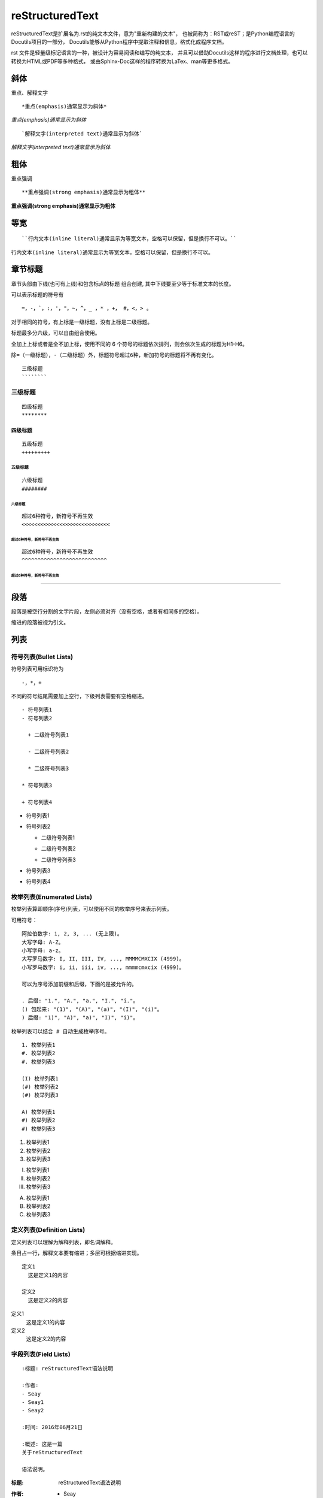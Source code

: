 reStructuredText
=================

reStructuredText是扩展名为.rst的纯文本文件，意为"重新构建的文本"，
也被简称为：RST或reST；是Python编程语言的Docutils项目的一部分，
Docutils能够从Python程序中提取注释和信息，格式化成程序文档。

rst 文件是轻量级标记语言的一种，被设计为容易阅读和编写的纯文本，
并且可以借助Docutils这样的程序进行文档处理，也可以转换为HTML或PDF等多种格式，
或由Sphinx-Doc这样的程序转换为LaTex、man等更多格式。

斜体
----

重点、解释文字

::

  *重点(emphasis)通常显示为斜体*


*重点(emphasis)通常显示为斜体*

::

  `解释文字(interpreted text)通常显示为斜体`

`解释文字(interpreted text)通常显示为斜体`


粗体
----

重点强调

::

  **重点强调(strong emphasis)通常显示为粗体**

**重点强调(strong emphasis)通常显示为粗体**

等宽
----

::

  ``行内文本(inline literal)通常显示为等宽文本，空格可以保留，但是换行不可以。``

``行内文本(inline literal)通常显示为等宽文本，空格可以保留，但是换行不可以。``


章节标题
--------

章节头部由下线(也可有上线)和包含标点的标题 组合创建, 其中下线要至少等于标准文本的长度。

可以表示标题的符号有 ::

  =，-，`，:，'，"，~，^，_ ，* ，+， #，<，> 。

对于相同的符号，有上标是一级标题，没有上标是二级标题。

标题最多分六级，可以自由组合使用。

全加上上标或者是全不加上标，使用不同的 6 个符号的标题依次排列，则会依次生成的标题为H1-H6。


``除=（一级标题），-（二级标题）外，标题符号超过6种，新加符号的标题将不再有变化。``


::

  三级标题
  ````````

三级标题
````````

::

  四级标题
  ********

四级标题
********

::

  五级标题
  +++++++++

五级标题
+++++++++

::

  六级标题
  ########

六级标题
########

::

  超过6种符号，新符号不再生效
  <<<<<<<<<<<<<<<<<<<<<<<<<<<<

超过6种符号，新符号不再生效
<<<<<<<<<<<<<<<<<<<<<<<<<<<<

::

  超过6种符号，新符号不再生效
  ^^^^^^^^^^^^^^^^^^^^^^^^^^^

超过6种符号，新符号不再生效
^^^^^^^^^^^^^^^^^^^^^^^^^^^

----

段落
-----

段落是被空行分割的文字片段，左侧必须对齐（没有空格，或者有相同多的空格）。

缩进的段落被视为引文。

列表
----

符号列表(Bullet Lists)
```````````````````````

符号列表可用标识符为 ::

  -，*，+

不同的符号结尾需要加上空行，下级列表需要有空格缩进。

::

  - 符号列表1
  - 符号列表2

    + 二级符号列表1

    - 二级符号列表2

    * 二级符号列表3

  * 符号列表3

  + 符号列表4

- 符号列表1
- 符号列表2

  + 二级符号列表1

  - 二级符号列表2

  * 二级符号列表3

* 符号列表3

+ 符号列表4


枚举列表(Enumerated Lists)
```````````````````````````

枚举列表算即顺序(序号)列表，可以使用不同的枚举序号来表示列表。

可用符号：

::

  阿拉伯数字: 1, 2, 3, ... (无上限)。
  大写字母: A-Z。
  小写字母: a-z。
  大写罗马数字: I, II, III, IV, ..., MMMMCMXCIX (4999)。
  小写罗马数字: i, ii, iii, iv, ..., mmmmcmxcix (4999)。

  可以为序号添加前缀和后缀，下面的是被允许的。

  . 后缀: "1.", "A.", "a.", "I.", "i."。
  () 包起来: "(1)", "(A)", "(a)", "(I)", "(i)"。
  ) 后缀: "1)", "A)", "a)", "I)", "i)"。

``枚举列表可以结合 # 自动生成枚举序号。``

::

  1. 枚举列表1
  #. 枚举列表2
  #. 枚举列表3

  (I) 枚举列表1
  (#) 枚举列表2
  (#) 枚举列表3

  A) 枚举列表1
  #) 枚举列表2
  #) 枚举列表3

1. 枚举列表1
#. 枚举列表2
#. 枚举列表3

(I) 枚举列表1
(#) 枚举列表2
(#) 枚举列表3

A) 枚举列表1
#) 枚举列表2
#) 枚举列表3

定义列表(Definition Lists)
```````````````````````````

定义列表可以理解为解释列表，即名词解释。

条目占一行，解释文本要有缩进；多层可根据缩进实现。

::

  定义1
    这是定义1的内容

  定义2
    这是定义2的内容

定义1
 这是定义1的内容

定义2
 这是定义2的内容

字段列表(Field Lists)
```````````````````````````

::

  :标题: reStructuredText语法说明

  :作者:
  - Seay
  - Seay1
  - Seay2

  :时间: 2016年06月21日

  :概述: 这是一篇
  关于reStructuredText

  语法说明。

:标题: reStructuredText语法说明

:作者:
 - Seay
 - Seay1
 - Seay2

:时间: 2016年06月21日

:概述: 这是一篇
 关于reStructuredText

 语法说明。

选项列表(Option Lists)
```````````````````````````

选项列表是一个类似两列的表格，左边是参数，右边是描述信息。当参数选项过长时，参数选项和描述信息各占一行。

选项与参数之间有一个空格，参数选项与描述信息之间至少有两个空格。

=============  ===================================================
  参数            描述
=============  ===================================================
-a              命令行选项"a"  
-b file         选项可以是一个参数和一段描述  
--long          选项可以是用双横线标记   
--input=file    双横线选项也可以接参数
/V              支持DOS/VMS的选项风格
=============  ===================================================

-a              命令行选项"a"  
-b file         选项可以是一个参数和一段描述  
--long          选项可以是用双横线标记   
--input=file    双横线选项也可以接参数
/V              支持DOS/VMS的选项风格

块
------------

文字块(Literal Blocks)
```````````````````````

文字块就是一段文字信息，在需要插入文本块的段落后面加上 ::，接着一个空行，然后就是文字块了。

::

  ::

    这是一段文字块
    同样也是文字块
    还是文字块

::

  这是一段文字块
  同样也是文字块
  还是文字块

行块(Line Blocks)
`````````````````

行块对于地址、诗句以及无装饰列表是非常有用的。行块是以 | 开头，每一个行块可以是多段文本。

``| 前后各有一个空格。``

::

  下面是行块内容：

   | 这是一段行块内容
   | 这同样也是行块内容
   | 还是行块内容

------------------------

下面是行块内容：

 | 这是一段行块内容
 | 这同样也是行块内容
  还是行块内容

块引用(Block Quotes)
````````````````````

块引用是通过缩进来实现的，引用块要在前面的段落基础上缩进。

通常引用结尾会加上出处(attribution)，出处的文字块开头是 --、--- 、—，后面加上出处信息。

块引用可以使用空的注释 .. 分隔上下的块引用。

注意在新的块和出处都要添加一个空行。

::

  下面是引用的内容：

    “真的猛士，敢于直面惨淡的人生，敢于正视淋漓的鲜血。”

    --- 鲁迅

    “人生的意志和劳动将创造奇迹般的奇迹。”

    — 涅克拉索


下面是引用的内容：

    “真的猛士，敢于直面惨淡的人生，敢于正视淋漓的鲜血。”

    --- 鲁迅
    
    “人生的意志和劳动将创造奇迹般的奇迹。”

    — 涅克拉索

文档测试块(Doctest Blocks)
``````````````````````````

文档测试块是交互式的Python会话，以 >>> 开始，一个空行结束。

::

  >>> print "This is a doctest block."
  This is a doctest block.

>>> print "This is a doctest block."
This is a doctest block.

表格
-------

网格表(Grid Tables)
````````````````````

网格表中使用的符号有::

  -，=，|，+。

\- 用来分隔行， = 用来分隔表头和表体行，| 用来分隔列，+ 用来表示行和列相交的节点。

::

  +------------+------------+-----------+
  | Header 1   | Header 2   | Header 3  |
  +============+============+===========+
  | body row 1 | column 2   | column 3  |
  +------------+------------+-----------+
  | body row 2 | Cells may span columns.|
  +------------+------------+-----------+
  | body row 3 | Cells may  | - Cells   |
  +------------+ span rows. | - contain |
  | body row 4 |            | - blocks. |
  +------------+------------+-----------+

+------------+------------+-----------+
| Header 1   | Header 2   | Header 3  |
+============+============+===========+
| body row 1 | column 2   | column 3  |
+------------+------------+-----------+
| body row 2 | Cells may span columns.|
+------------+------------+-----------+
| body row 3 | Cells may  | - Cells   |
+------------+ span rows. | - contain |
| body row 4 |            | - blocks. |
+------------+------------+-----------+

简单表(Simple Tables)
`````````````````````

简单表相对于网格表，少了 | 和 + 两个符号，只用 - 和 = 表示。
::

  =====  =====  ======
    Inputs     Output
  ------------  ------
    A      B    A or B
  =====  =====  ======
  False  False  False
  True   False  True
  False  True   True
  True   True   True
  =====  =====  ======

=====  =====  ======
   Inputs     Output
------------  ------
  A      B    A or B
=====  =====  ======
False  False  False
True   False  True
False  True   True
True   True   True
=====  =====  ======

分隔符
-------

分隔符就是一条水平的横线，是由 4 个 - 或者更多组成，需要添加换行。

::

  上面部分

  ------------

  下面部分

上面部分

------------

下面部分

超链接
------

自动超链接
````````````

reStructuredText会自动将网址生成超链接。

::

  https://github.com/SeayXu/

https://github.com/SeayXu/


外部超链接(External Hyperlink)
`````````````````````````````````

引用/参考(reference)，是简单的形式，只能是一个词语，引用的文字不能带有空格。

::

  这篇文章来自我的Github,请参考 reference_。

  .. _reference: https://github.com/SeayXu/

这篇文章来自我的Github,请参考 reference_。

.. _reference: https://github.com/SeayXu/

内部超链接|锚点(Internal Hyperlink)
```````````````````````````````````

::

  更多信息参考 引用文档_

  这里是其他内容

  .. _引用文档:

  这是引用部分的内容

更多信息参考 引用文档_

这里是其他内容

.. _引用文档:

这是引用部分的内容

匿名超链接(Anonymous hyperlink)
`````````````````````````````````
词组(短语)引用/参考(phrase reference)，引用的文字可以带有空格或者符号，需要使用反引号引起来。

::

  这篇文章参考的是：`Quick reStructuredText`__。

  .. __: http://docutils.sourceforge.net/docs/user/rst/quickref.html

这篇文章参考的是：`Quick reStructuredText`__。

.. __: http://docutils.sourceforge.net/docs/user/rst/quickref.html

间接超链接(Indirect Hyperlink)
`````````````````````````````````

间接超链接是基于匿名链接的基础上的，就是将匿名链接地址换成了外部引用名\_。

::

  SeayXu_ 是 `我的 GitHub 用户名`__。

  .. _SeayXu: https://github.com/SeayXu/

  __ SeayXu_

SeayXu_ 是 `我的 GitHub 用户名`__。

.. _SeayXu: https://github.com/SeayXu/

__ SeayXu_

隐式超链接(Implicit Hyperlink)
`````````````````````````````````

小节标题、脚注和引用参考会自动生成超链接地址，使用小节标题、脚注或引用参考名称作为超链接名称就可以生成隐式链接。

::

  第一节 介绍
  ***********

  其他内容...

  隐式链接到 `第一节 介绍`_，即可生成超链接。

第一节 介绍
***********

其他内容...

隐式链接到 `第一节 介绍`_，即可生成超链接。

替换引用(Substitution Reference)
````````````````````````````````

替换引用就是用定义的指令替换对应的文字或图片，和内置指令(inline directives)类似。

::

  这是 |logo| github的Logo，我的github用户名是:|name|。

  .. |logo| image:: https://help.github.com/assets/images/site/favicon.ico
  .. |name| replace:: SeayXu

这是 |logo| github的Logo，我的github用户名是:|name|。

.. |logo| image:: https://help.github.com/assets/images/site/favicon.ico
.. |name| replace:: SeayXu

脚注引用(Footnote Reference)
````````````````````````````

脚注引用，有这几个方式：有手工序号(标记序号123之类)、自动序号(填入#号会自动填充序号)、自动符号(填入*会自动生成符号)。

手工序号可以和#结合使用，会自动延续手工的序号。

# 表示的方法可以在后面加上一个名称，这个名称就会生成一个链接。

::

  脚注引用一 [1]_
  脚注引用二 [#]_
  脚注引用三 [#链接]_
  脚注引用四 [*]_
  脚注引用五 [*]_
  脚注引用六 [*]_

  .. [1] 脚注内容一
  .. [#] 脚注内容三
  .. [#链接] 脚注内容四 链接_
  .. [*] 脚注内容五
  .. [*] 脚注内容六
  .. [*] 脚注内容七

脚注引用一 [1]_
脚注引用二 [#]_
脚注引用三 [#链接]_
脚注引用四 [*]_
脚注引用五 [*]_
脚注引用六 [*]_

.. [1] 脚注内容一
.. [#] 脚注内容三
.. [#链接] 脚注内容四 链接_
.. [*] 脚注内容五
.. [*] 脚注内容六
.. [*] 脚注内容七

引用参考(Citation Reference)
````````````````````````````

引用参考与上面的脚注有点类似。

::

  引用参考的内容通常放在页面结尾处，比如 [One]_，[Two]_

  .. [One] 参考引用一
  .. [Two] 参考引用二

引用参考的内容通常放在页面结尾处，比如 [One]_，[Two]_

.. [One] 参考引用一
.. [Two] 参考引用二

注释(Comments)
```````````````
注释以 .. 开头，后面接注释内容即可，可以是多行内容，多行时每行开头要加一个空格。
::

  ..
  我是注释内容
  你们看不到我

..
 我是注释内容
 你们看不到我


Sphinx拓展
-------------

Sphinx 是种令人可以轻松撰写出优美文档的工具, 
允许开发人员以纯文本格式编写文档, 以便采用满足不同需求的格式轻松生成输出。
虽然 Sphinx 是用 Python 编写的, 并且最初是为 Python 语言文档而创建, 
但它并不一定是以语言为中心, Sphinx 可以用它来发布你的项目文档, 或编写整本书！


目录树 (toctree)
`````````````````

由于reST没有处理多个文档, 或将文档分割成多个输出文件的机制,
Sphinx使用一个自定义指令来添加组成整篇文档的单个文件间的关系, 以及目录.
这个指令的核心就是toctree.

``若是*.rst后缀，后缀名可省略``

::

  .. toctree::
    :maxdepth: 3

    components_hierarchy
    area
    function
    clock_domain
    blackbox
    naming
    parametrization

.. image:: img/rst/tree.png
  :width: 400px

语法高亮
```````````

::
    
    .. code-block:: python

        import pytool
        import numpy as np
        import matplotlib.pyplot as plt



.. code-block:: python

    import pytool
    import numpy as np
    import matplotlib.pyplot as plt

图片
`````````
::
  
  .. image:: img/rst/desk.png
    :width: 400px

.. image:: img/rst/desk.png
  :width: 400px

列表
`````
::
  
  .. list-table:: Frozen Delights!
    :widths: 15 10 30
    :header-rows: 1

    * - Treat
      - Quantity
      - Description
    * - Albatross
      - 2.99
      - On a stick!
    * - Crunchy Frog
      - 1.49
      - If we took the bones out, it wouldn't be
        crunchy, now would it?
  
.. list-table:: Frozen Delights!
    :widths: 15 10 30
    :header-rows: 1

    * - Treat
      - Quantity
      - Description
    * - Albatross
      - 2.99
      - On a stick!
    * - Crunchy Frog
      - 1.49
      - If we took the bones out, it wouldn't be
        crunchy, now would it?

脚标
`````
使用sub表示平方等符号。

::

  I\ :sup:`2`\ C

I\ :sup:`2`\ C

特殊提示
`````````
特殊提示支持警告、重要、提示、注意等标签，适合做显眼的用途。

::

  .. note:: 这是一个注意。

  .. hint:: 这是一个提示。

  .. important:: 这是一个重要。

  .. tip:: 这是一个提升。

  .. warning:: 这是一个警告。

  .. caution:: 这是一个当心。

  .. attention:: 这是一个注意。

  .. error:: 这是一个错误。

  .. danger:: 这是一个危险。

.. note:: 这是一个注意。

.. hint:: 这是一个提示。

.. important:: 这是一个重要。

.. tip:: 这是一个提升。

.. warning:: 这是一个警告。

.. caution:: 这是一个当心。

.. attention:: 这是一个注意。

.. error:: 这是一个错误。

.. danger:: 这是一个危险。

引用文档
`````````
::

  自定义引用文字

  :doc:`引用本地的其它rst文档,rst后缀要省略，如about_us <eda>`

  使用标题文字
  :doc:`eda`

自定义引用文字

:doc:`引用本地的其它rst文档,rst后缀要省略，如about_us <eda>`

使用标题文字
:doc:`eda`

下载链接
`````````
::

  :download:`引用非rst的本地文档 <img/rst/desk.png>`.

:download:`引用非rst的本地文档 <img/rst/desk.png>`.







